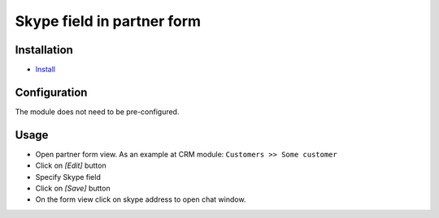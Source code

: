 =============================
 Skype field in partner form
=============================

Installation
============

* `Install <https://odoo-development.readthedocs.io/en/latest/odoo/usage/install-module.html>`__


Configuration
=============

The module does not need to be pre-configured.


Usage
=====

* Open partner form view. As an example at CRM module: ``Customers >> Some customer``
* Click on `[Edit]` button
* Specify Skype field 
* Click on `[Save]` button
* On the form view click on skype address to open chat window.
